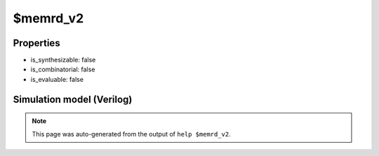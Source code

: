$memrd_v2
=========

.. cell:def:: $memrd_v2
   :title: $memrd_v2

   No help message for this cell type found.

Properties
----------

- is_synthesizable: false
- is_combinatorial: false
- is_evaluable: false

Simulation model (Verilog)
--------------------------

.. code-block:: verilog
   :caption: simlib.v:2407

   module \$memrd_v2 (CLK, EN, ARST, SRST, ADDR, DATA);
       
       parameter MEMID = "";
       parameter ABITS = 8;
       parameter WIDTH = 8;
       
       parameter CLK_ENABLE = 0;
       parameter CLK_POLARITY = 0;
       parameter TRANSPARENCY_MASK = 0;
       parameter COLLISION_X_MASK = 0;
       parameter ARST_VALUE = 0;
       parameter SRST_VALUE = 0;
       parameter INIT_VALUE = 0;
       parameter CE_OVER_SRST = 0;
       
       input CLK, EN, ARST, SRST;
       input [ABITS-1:0] ADDR;
       output [WIDTH-1:0] DATA;
       
       initial begin
           if (MEMID != "") begin
               $display("ERROR: Found non-simulatable instance of $memrd_v2!");
               $finish;
           end
       end
       
   endmodule

.. note::

   This page was auto-generated from the output of
   ``help $memrd_v2``.
